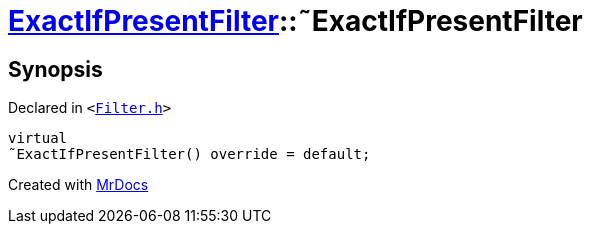 [#ExactIfPresentFilter-2destructor]
= xref:ExactIfPresentFilter.adoc[ExactIfPresentFilter]::&tilde;ExactIfPresentFilter
:relfileprefix: ../
:mrdocs:


== Synopsis

Declared in `&lt;https://github.com/PrismLauncher/PrismLauncher/blob/develop/launcher/Filter.h#L35[Filter&period;h]&gt;`

[source,cpp,subs="verbatim,replacements,macros,-callouts"]
----
virtual
&tilde;ExactIfPresentFilter() override = default;
----



[.small]#Created with https://www.mrdocs.com[MrDocs]#
